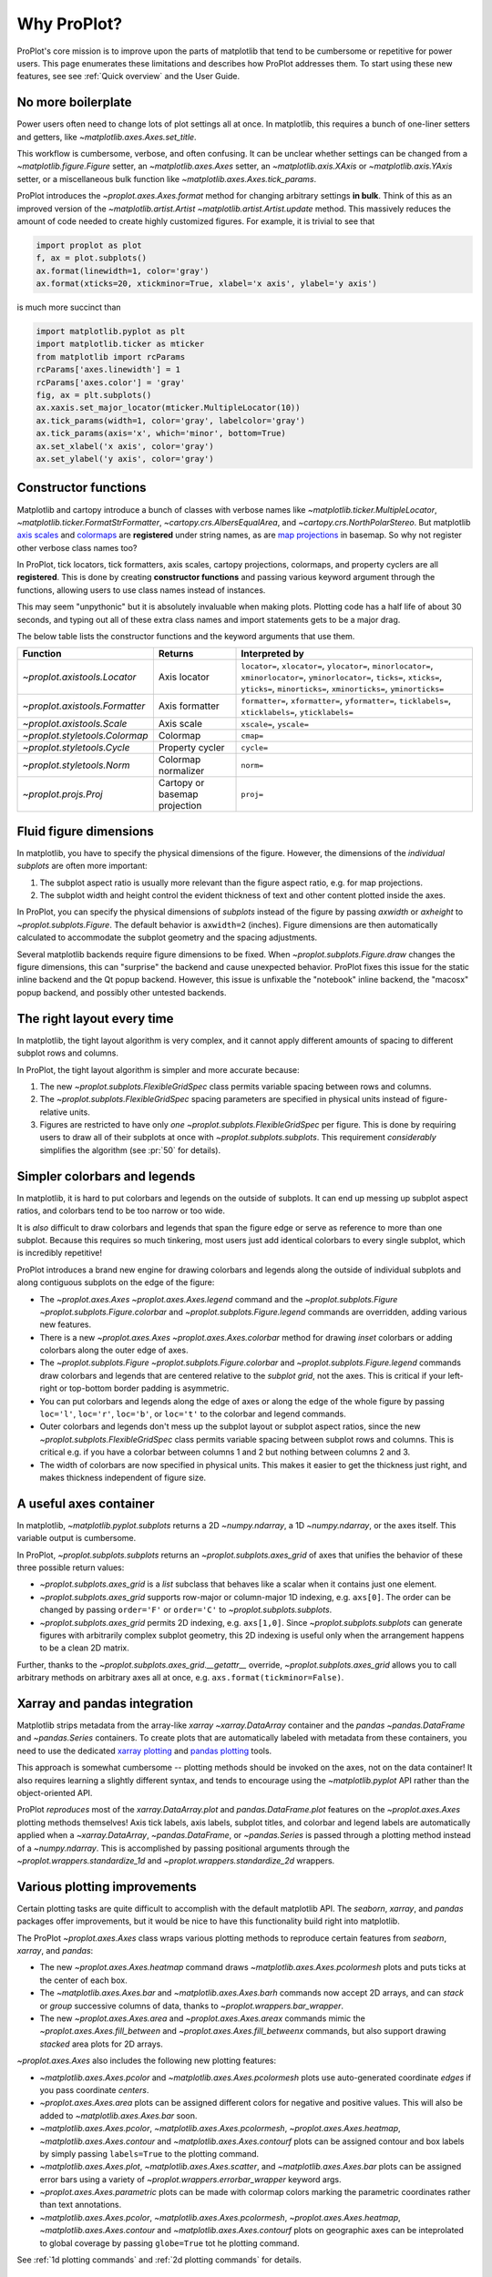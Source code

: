 ============
Why ProPlot?
============

ProPlot's core mission
is to improve upon the parts of matplotlib that
tend to be cumbersome or repetitive
for power users.
This page
enumerates these limitations and
describes how ProPlot addresses them.
To start using these new features, see
see :ref:`Quick overview` and the User Guide.

No more boilerplate
===================

.. raw:: html

   <h3>Problem</h3>

Power users often need to change lots of plot settings all at once. In matplotlib, this requires a bunch of one-liner setters and getters, like `~matplotlib.axes.Axes.set_title`. 

This workflow is cumbersome, verbose, and often confusing. It can be unclear whether settings can be changed from a `~matplotlib.figure.Figure` setter, an `~matplotlib.axes.Axes` setter, an `~matplotlib.axis.XAxis` or `~matplotlib.axis.YAxis` setter, or a miscellaneous bulk function like `~matplotlib.axes.Axes.tick_params`.

.. raw:: html

   <h3>Solution</h3>

ProPlot introduces the `~proplot.axes.Axes.format` method for changing arbitrary settings **in bulk**.
Think of this as an improved version of the `~matplotlib.artist.Artist` `~matplotlib.artist.Artist.update` method.
This massively reduces the amount of code needed to create highly customized figures. For example, it is trivial to see that

.. code-block:: python

   import proplot as plot
   f, ax = plot.subplots()
   ax.format(linewidth=1, color='gray')
   ax.format(xticks=20, xtickminor=True, xlabel='x axis', ylabel='y axis')

is much more succinct than

.. code-block:: python

   import matplotlib.pyplot as plt
   import matplotlib.ticker as mticker
   from matplotlib import rcParams
   rcParams['axes.linewidth'] = 1
   rcParams['axes.color'] = 'gray'
   fig, ax = plt.subplots()
   ax.xaxis.set_major_locator(mticker.MultipleLocator(10))
   ax.tick_params(width=1, color='gray', labelcolor='gray')
   ax.tick_params(axis='x', which='minor', bottom=True)
   ax.set_xlabel('x axis', color='gray')
   ax.set_ylabel('y axis', color='gray')

Constructor functions
=====================
.. raw:: html

   <h3>Problem</h3>

Matplotlib and cartopy introduce a bunch of classes with verbose names like `~matplotlib.ticker.MultipleLocator`, `~matplotlib.ticker.FormatStrFormatter`, `~cartopy.crs.AlbersEqualArea`, and `~cartopy.crs.NorthPolarStereo`.
But matplotlib `axis scales <https://matplotlib.org/3.1.0/gallery/scales/scales.html>`__ and `colormaps <https://matplotlib.org/3.1.1/gallery/color/colormap_reference.html>`__ are **registered** under string names, as are `map projections <https://matplotlib.org/basemap/users/mapsetup.html>`__ in basemap. So why not register other verbose class names too?

.. raw:: html

   <h3>Solution</h3>

In ProPlot, tick locators, tick formatters, axis scales, cartopy projections, colormaps, and property cyclers are all **registered**. This is done by creating **constructor functions** and passing various keyword argument through the functions, allowing users to use class names instead of instances.

This may seem "unpythonic" but it is absolutely invaluable when making plots. Plotting code has a half life of about 30 seconds, and typing out all of these extra class names and import statements gets to be a major drag.

The below table lists the constructor functions and the keyword arguments that use them.

==============================  =============================  ================================================================================================================================================================================================
Function                        Returns                        Interpreted by
==============================  =============================  ================================================================================================================================================================================================
`~proplot.axistools.Locator`    Axis locator                   ``locator=``, ``xlocator=``, ``ylocator=``, ``minorlocator=``, ``xminorlocator=``, ``yminorlocator=``, ``ticks=``, ``xticks=``, ``yticks=``, ``minorticks=``, ``xminorticks=``, ``yminorticks=``
`~proplot.axistools.Formatter`  Axis formatter                 ``formatter=``, ``xformatter=``, ``yformatter=``, ``ticklabels=``, ``xticklabels=``, ``yticklabels=``
`~proplot.axistools.Scale`      Axis scale                     ``xscale=``, ``yscale=``
`~proplot.styletools.Colormap`  Colormap                       ``cmap=``
`~proplot.styletools.Cycle`     Property cycler                ``cycle=``
`~proplot.styletools.Norm`      Colormap normalizer            ``norm=``
`~proplot.projs.Proj`           Cartopy or basemap projection  ``proj=``
==============================  =============================  ================================================================================================================================================================================================

Fluid figure dimensions
=======================
.. raw:: html

   <h3>Problem</h3>

In matplotlib, you have to specify the physical dimensions of the figure. However, the dimensions of the *individual subplots* are often more important:

#. The subplot aspect ratio is usually more relevant than the figure aspect ratio, e.g. for map projections.
#. The subplot width and height control the evident thickness of text and other content plotted inside the axes.

.. raw:: html

   <h3>Solution</h3>

In ProPlot, you can specify the physical dimensions of *subplots* instead of the figure by passing `axwidth` or `axheight` to `~proplot.subplots.Figure`. The default behavior is ``axwidth=2`` (inches). Figure dimensions are then automatically calculated to accommodate the subplot geometry and the spacing adjustments.

Several matplotlib backends require figure dimensions to be fixed. When `~proplot.subplots.Figure.draw` changes the figure dimensions, this can "surprise" the backend and cause unexpected behavior. ProPlot fixes this issue for the static inline backend and the Qt popup backend. However, this issue is unfixable the "notebook" inline backend, the "macosx" popup backend, and possibly other untested backends.

The right layout every time
===========================

.. raw:: html

   <h3>Problem</h3>

In matplotlib, the tight layout algorithm is very complex, and it cannot apply different amounts of spacing to different subplot rows and columns.

.. raw:: html

   <h3>Solution</h3>

In ProPlot, the tight layout algorithm is simpler and more accurate because:

#. The new `~proplot.subplots.FlexibleGridSpec` class permits variable spacing between rows and columns.
#. The `~proplot.subplots.FlexibleGridSpec` spacing parameters are specified in physical units instead of figure-relative units.
#. Figures are restricted to have only *one* `~proplot.subplots.FlexibleGridSpec` per figure. This is done by requiring users to draw all of their subplots at once with `~proplot.subplots.subplots`. This requirement *considerably* simplifies the algorithm (see :pr:`50` for details).

..
   The `~matplotlib.gridspec.FlexibleGridSpec` class is useful for creating figures with complex subplot geometry.
..
   Users want to control axes positions with gridspecs.
..
   * Matplotlib permits arbitrarily many `~matplotlib.gridspec.FlexibleGridSpec`\ s per figure. This greatly complicates the tight layout algorithm for little evident gain.
..
   ProPlot introduces a marginal limitation (see discussion in :pr:`50`) but *considerably* simplifies the tight layout algorithm.

Simpler colorbars and legends
=============================

.. raw:: html

   <h3>Problem</h3>

In matplotlib, it is hard to put colorbars and legends on the outside of subplots. It can end up messing up subplot aspect ratios, and colorbars tend to be too narrow or too wide.

It is *also* difficult to draw colorbars and legends that span the figure edge or serve as reference to more than one subplot.
Because this requires so much tinkering, most users just add identical colorbars
to every single subplot, which is incredibly repetitive!

..
   Drawing colorbars and legends is pretty clumsy in matplotlib -- especially when trying to draw them outside of the figure. They can be too narrow, too wide, and mess up your subplot aspect ratios.

.. raw:: html

   <h3>Solution</h3>

ProPlot introduces a brand new engine for drawing colorbars and legends along the outside of
individual subplots and along contiguous subplots on the edge of the figure:

* The `~proplot.axes.Axes` `~proplot.axes.Axes.legend` command and the `~proplot.subplots.Figure` `~proplot.subplots.Figure.colorbar` and `~proplot.subplots.Figure.legend` commands are overridden, adding various new features.
* There is a new `~proplot.axes.Axes` `~proplot.axes.Axes.colorbar` method for drawing *inset* colorbars or adding colorbars along the outer edge of axes.
* The `~proplot.subplots.Figure` `~proplot.subplots.Figure.colorbar` and `~proplot.subplots.Figure.legend` commands draw colorbars and legends that are centered relative to the *subplot grid*, not the axes. This is critical if your left-right or top-bottom border padding is asymmetric.
* You can put colorbars and legends along the edge of axes or along the edge of the whole figure by passing ``loc='l'``, ``loc='r'``, ``loc='b'``, or ``loc='t'`` to the colorbar and legend commands.
* Outer colorbars and legends don't mess up the subplot layout or subplot aspect ratios, since the new `~proplot.subplots.FlexibleGridSpec` class permits variable spacing between subplot rows and columns. This is critical e.g. if you have a colorbar between columns 1 and 2 but nothing between columns 2 and 3.
* The width of colorbars are now specified in physical units. This makes it easier to get the thickness just right, and makes thickness independent of figure size.

A useful axes container
=======================

..
   The `~matplotlib.pyplot.subplots` command is useful for generating a scaffolding of * axes all at once. This is generally faster than successive `~matplotlib.subplots.Figure.add_subplot` commands.

.. raw:: html

   <h3>Problem</h3>

In matplotlib, `~matplotlib.pyplot.subplots` returns a 2D `~numpy.ndarray`, a 1D `~numpy.ndarray`, or the axes itself. This variable output is cumbersome.

.. raw:: html

   <h3>Solution</h3>

In ProPlot, `~proplot.subplots.subplots` returns an `~proplot.subplots.axes_grid` of axes that unifies the behavior of these three possible return values:

* `~proplot.subplots.axes_grid` is a `list` subclass that behaves like a scalar when it contains just one element.
* `~proplot.subplots.axes_grid` supports row-major or column-major 1D indexing, e.g. ``axs[0]``. The order can be changed by passing ``order='F'`` or ``order='C'`` to `~proplot.subplots.subplots`.
* `~proplot.subplots.axes_grid` permits 2D indexing, e.g. ``axs[1,0]``. Since `~proplot.subplots.subplots` can generate figures with arbitrarily complex subplot geometry, this 2D indexing is useful only when the arrangement happens to be a clean 2D matrix.

Further, thanks to the `~proplot.subplots.axes_grid.__getattr__` override, `~proplot.subplots.axes_grid` allows you to call arbitrary methods on arbitrary axes all at once, e.g. ``axs.format(tickminor=False)``.

Xarray and pandas integration
=============================

.. raw:: html

   <h3>Problem</h3>

Matplotlib strips metadata from the array-like `xarray` `~xarray.DataArray` container and the `pandas` `~pandas.DataFrame` and `~pandas.Series` containers. To create plots that
are automatically labeled with metadata from these containers, you need to use
the dedicated `xarray plotting <http://xarray.pydata.org/en/stable/plotting.html>`__ and `pandas plotting <https://pandas.pydata.org/pandas-docs/stable/user_guide/visualization.html>`__ tools.

This approach is somewhat cumbersome -- plotting methods should be invoked on the axes, not on the data container! It also requires learning a slightly different syntax, and tends to encourage using the `~matplotlib.pyplot` API rather than the object-oriented API.

.. raw:: html

   <h3>Solution</h3>

ProPlot *reproduces* most of the `xarray.DataArray.plot` and `pandas.DataFrame.plot` features on the `~proplot.axes.Axes`
plotting methods themselves! Axis tick labels, axis labels, subplot titles, and colorbar and legend labels are automatically applied
when a `~xarray.DataArray`, `~pandas.DataFrame`, or `~pandas.Series` is passed through
a plotting method instead of a `~numpy.ndarray`.
This is accomplished by passing positional arguments through the
`~proplot.wrappers.standardize_1d` and `~proplot.wrappers.standardize_2d`
wrappers.

Various plotting improvements
=============================

.. raw:: html

   <h3>Problem</h3>

Certain plotting tasks are quite difficult to accomplish
with the default matplotlib API. The `seaborn`, `xarray`, and `pandas`
packages offer improvements, but it would be nice
to have this functionality build right into matplotlib.

.. raw:: html

   <h3>Solutions</h3>

The ProPlot `~proplot.axes.Axes` class
wraps various plotting methods to reproduce
certain features from `seaborn`, `xarray`, and `pandas`:

* The new `~proplot.axes.Axes.heatmap` command draws `~matplotlib.axes.Axes.pcolormesh` plots and puts ticks at the center of each box.
* The `~matplotlib.axes.Axes.bar` and `~matplotlib.axes.Axes.barh` commands now accept 2D arrays, and can *stack* or *group* successive columns of data, thanks to `~proplot.wrappers.bar_wrapper`.
* The new `~proplot.axes.Axes.area` and `~proplot.axes.Axes.areax` commands mimic the `~proplot.axes.Axes.fill_between` and `~proplot.axes.Axes.fill_betweenx` commands, but also support drawing *stacked* area plots for 2D arrays.

`~proplot.axes.Axes` also includes the following
new plotting features:

* `~matplotlib.axes.Axes.pcolor` and `~matplotlib.axes.Axes.pcolormesh` plots use auto-generated coordinate *edges* if you pass coordinate *centers*.
* `~proplot.axes.Axes.area` plots can be assigned different colors for negative and positive values. This will also be added to `~matplotlib.axes.Axes.bar` soon.
* `~matplotlib.axes.Axes.pcolor`, `~matplotlib.axes.Axes.pcolormesh`, `~proplot.axes.Axes.heatmap`,  `~matplotlib.axes.Axes.contour` and `~matplotlib.axes.Axes.contourf` plots can be assigned contour and box labels by simply passing ``labels=True`` to the plotting command.
* `~matplotlib.axes.Axes.plot`, `~matplotlib.axes.Axes.scatter`, and `~matplotlib.axes.Axes.bar` plots can be assigned error bars using a variety of `~proplot.wrappers.errorbar_wrapper` keyword args.
* `~proplot.axes.Axes.parametric` plots can be made with colormap colors marking the parametric coordinates rather than text annotations.
* `~matplotlib.axes.Axes.pcolor`, `~matplotlib.axes.Axes.pcolormesh`, `~proplot.axes.Axes.heatmap`,  `~matplotlib.axes.Axes.contour` and `~matplotlib.axes.Axes.contourf` plots on geographic axes can be inteprolated to global coverage by passing ``globe=True`` tot he plotting command.

See :ref:`1d plotting commands` and :ref:`2d plotting commands`
for details.

Cartopy and basemap integration
===============================

.. raw:: html

   <h3>Problem</h3>

There are two widely-used engines
for plotting geophysical data with matplotlib: `cartopy` and `~mpl_toolkits.basemap`.
Using cartopy tends to be quite verbose and involve lots of boilerplate code,
while basemap is outdated and requires you to use plotting commands on a separate `~mpl_toolkits.basemap.Basemap` object.

Also, `cartopy` and `~mpl_toolkits.basemap` plotting commands assume *map projection coordinates* unless specified otherwise. For most of us, this choice is very frustrating, since geophysical data are usually stored in longitude-latitude or "Plate Carrée" coordinates.

.. raw:: html

   <h3>Solution</h3>

ProPlot includes various `cartopy` and `~mpl_toolkits.basemap` features
using the `~proplot.axes.ProjAxes` class. The corresponding `~proplot.axes.ProjAxes.format` command lets you apply all kinds of geographic plot settings, like coastlines, continents, political boundaries, and meridian and parallel gridlines.
It also makes longitude-latitude coordinates the *default*:

* ``latlon=True`` is the default for `~proplot.axes.BasemapAxes` plotting methods.
* ``transform=ccrs.PlateCarree()`` is the default for `~proplot.axes.GeoAxes` plotting methods.

Note that the basemap developers plan to `halt active development after 2020 <https://matplotlib.org/basemap/users/intro.html#cartopy-new-management-and-eol-announcement>`__, since cartopy is integrated more closely with the matplotlib API and has more room for growth. For now, cartopy is `missing several features <https://matplotlib.org/basemap/api/basemap_api.html#module-mpl_toolkits.basemap>`__ offered by basemap -- namely, flexible meridian and parallel gridline labels, drawing physical map scales, and convenience features for adding background images like the "blue marble". But once these are added to cartopy, ProPlot support for basemap may be removed.


Working with colormaps
======================
.. raw:: html

   <h3>Problem</h3>

In matplotlib, colormaps are implemented with the `~matplotlib.colors.ListedColormap` and `~matplotlib.colors.LinearSegmentedColormap` classes. They are very hard to modify and hard to create.

Colormap identification by string name is also suboptimal. The names are case-sensitive, and reversed versions of each colormap (i.e. names that end in ``'_r'``) are not guaranteed to exist.

.. raw:: html

   <h3>Solution</h3>

In ProPlot, it is easy to generate, combine, and modify colormaps using the `~proplot.styletools.Colormap` constructor function, and thanks to the new `~proplot.styletools.ListedColormap`, `~proplot.styletools.LinearSegmentedColormap`, and `~proplot.styletools.PerceptuallyUniformColormap`. This includes new tools for making colormaps that vary linearly in `perceptually uniform colorspaces <https://en.wikipedia.org/wiki/HCL_color_space>`__, so that they portray your data accurately (see :ref:`Perceptually uniform colormaps` for details).

The `~proplot.styletools.CmapDict` dictionary used to store colormaps also makes colormap identification a bit easier. All colormap names are case-insensitive, and reversed colormaps are automatically created when you request a name ending in ``'_r'``.

..
   Also, "colormaps" and "color cycles" are now *fluid*, e.g. you can use a colormap as the color cycler for line plots. This is ProPlot's answer to seaborn's "palettes".

Working with property cycles
============================
.. raw:: html

   <h3>Problem</h3>

Changing the property cycle is tricky in matplotlib. You have to work with the :rcraw:`axes. prop_cycle` setting and the `~cycler.Cycler` class directly.

.. raw:: html

   <h3>Solution</h3>

In ProPlot, you can create arbitrary property cycles with `~proplot.styletools.Cycle` and use them with arbitrary plotting commands with the `cycle` keyword argument. You can also create property cycles from arbitrary colormaps! See `~proplot.styletools.Cycle` for details.

..
   Changing the property cycle is easy in ProPlot.

Working with fonts
==================
.. raw:: html

   <h3>Problem</h3>

In matplotlib, the default font is DejaVu Sans. In this developer's humble opinion, DejaVu Sans is fugly AF. It is also really tricky to work with custom fonts in matplotlib.

..
   This font is not very aesthetically pleasing.

.. raw:: html

   <h3>Solution</h3>

In ProPlot, the default font is Helvetica. Albeit somewhat overused, this is a tried and tested, aesthetically pleasing sans serif font.

ProPlot also makes it easier to work with custom fonts by making use of a completely undocumented feature: ``$TTFPATH``. Matplotlib adds ``.ttf`` and ``.otf`` font files in folders listed in the ``$TTFPATH`` environment variable, so ProPlot simply populates that variable. Feel free to  drop your own font files into ``~/.proplot/fonts``, and you're good to go.


Improved colormap levels
========================
.. raw:: html

   <h3>Problem</h3>

In matplotlib, when ``extend='min'``, ``extend='max'``, or ``extend='neither'`` is passed to `~matplotlib.figure.Figure.colorbar` , colormap colors reserved for "out-of-bounds" values are truncated.
The problem is that matplotlib discretizes colormaps by generating a low-resolution lookup table (see `~matplotlib.colors.LinearSegmentedColormap` for details).
This approach cannot be fine-tuned, creates an unnecessary copy of the colormap, and prevents you from using the resulting colormap for plots with different numbers of levels.

It is clear that the task discretizing colormap colors should be left to the **normalizer**, not the colormap itself. Matplotlib provides `~matplotlib.colors.BoundaryNorm` for this purpose, but it is seldom used and its features are limited.

.. raw:: html

   <h3>Solution</h3>

In ProPlot, all colormap visualizations are automatically discretized with the `~proplot.styletools.BinNorm` class. This reads the `extend` property passed to your plotting command and chooses colormap indices so that your colorbar levels *always* traverse the full range of colormap colors.

`~proplot.styletools.BinNorm` can also apply an arbitrary continuous normalizer, e.g. `~matplotlib.colors.LogNorm`, before discretization. Think of it as a "meta-normalizer" -- other normalizers perform the continuous transformation step, while this performs the discretization step.

Arbitrary physical units
========================

..
   * Configuring spaces and dimensions in matplotlib often requires physical units.

.. raw:: html

   <h3>Problem</h3>

Matplotlib uses "inches" for figure dimensions and figure-relative or axes-relative units almost everywhere else. The problem is:

* Inches are foreign to the world outside of the U.S.
* Figure-relative and axes-relative units encourage "tinkering" with meaningless numbers that change the subjective appearance when the physical dimensions change, since *text* and *lines* are specified in the physical units "points".

.. raw:: html

   <h3>Solution</h3>

ProPlot permits arbitrary physical units for almost all sizing arguments, e.g. ``left='0.5cm'``. This is done by passing various keyword arguments through the `~proplot.utils.units` engine.

* This prevents "tinkering" and encourages users to be aware of the physical dimensions describing their figure.
* You can also use font-relative units, e.g. ``left='1em'``. This is nice when you don't care about physical dimensions, but need something more intuitive than figure-relative units.

..
   * You can still use axes-relative and figure-relative units for most arguments with e.g. ``left='0.1fig'`` or ``left='0.1ax'``.

...and much more!
=================

This page is not comprehensive -- it just
illustrates how ProPlot addresses
some of the stickiest matplotlib limitations
that bug your average power user.
See :ref:`Quick overview` and the User Guide for a more comprehensive overview.
